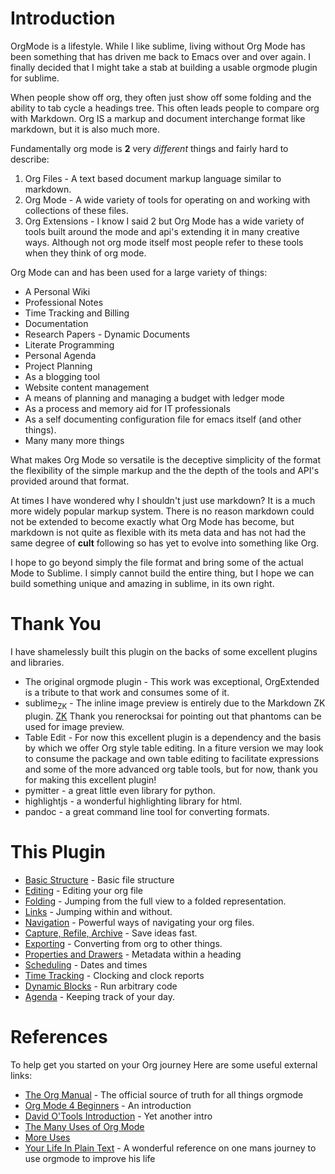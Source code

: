 #+STARTUP: inlineimages

* Introduction
  #+ATTR_ORG: :width 100
  [[https://orgmode.org/img/org-mode-unicorn-logo.png]]

  OrgMode is a lifestyle. While I like sublime, living without Org Mode has been something 
  that has driven me back to Emacs over and over again. I finally decided that I might take a stab
  at building a usable orgmode plugin for sublime.

  [[file:orgstart.gif]]

  When people show off org, they often just show off some folding
  and the ability to tab cycle a headings tree. This often leads people
  to compare org with Markdown. Org IS a markup and document interchange
  format like markdown, but it is also much more.

  [[file:orgstartfolding.gif]]

  Fundamentally org mode is *2* very /different/ things and fairly hard to describe:

  1. Org Files - A text based document markup language similar to markdown.
  2. Org Mode  - A wide variety of tools for operating on and working with collections of these files.
  3. Org Extensions - I know I said 2 but Org Mode has a wide variety of tools built around the mode and api's extending it in many creative ways. Although not org mode itself most people refer to these tools when they think of org mode.

  Org Mode can and has been used for a large variety of things:

  + A Personal Wiki
  + Professional Notes
  + Time Tracking and Billing
  + Documentation
  + Research Papers - Dynamic Documents
  + Literate Programming
  + Personal Agenda
  + Project Planning
  + As a blogging tool
  + Website content management 
  + A means of planning and managing a budget with ledger mode
  + As a process and memory aid for IT professionals
  + As a self documenting configuration file for emacs itself (and other things).
  + Many many more things


  What makes Org Mode so versatile is the deceptive simplicity of the format
  the flexibility of the simple markup and the the depth of the tools and API's provided around that format.

  At times I have wondered why I shouldn't just use markdown? It is a much more widely popular markup system.
  There is no reason markdown could not be extended to become exactly what Org Mode
  has become, but markdown is not quite as flexible with its meta data and has not had the same degree of *cult*
  following so has yet to evolve into something like Org.

  I hope to go beyond simply the file format and bring some of the actual Mode to Sublime.
  I simply cannot build the entire thing, but I hope we can build something unique and amazing
  in sublime, in its own right.

* Thank You
  I have shamelessly built this plugin on the backs of some excellent plugins and libraries.

  - The original orgmode plugin - This work was exceptional, OrgExtended is a tribute to that work and consumes some of it.
  - sublime_ZK - The inline image preview is entirely due to the Markdown ZK plugin. 
    [[https://github.com/renerocksai/sublime_zk][ZK]] Thank you renerocksai for pointing out that phantoms can be used for image preview.
  - Table Edit - For now this excellent plugin is a dependency and the basis by which we offer Org style table editing.
  	In a fiture version we may look to consume the package and own table editing to facilitate expressions and some of the more
  	advanced org table tools, but for now, thank you for making this excellent plugin!
  - pymitter - a great little even library for python.
  - highlightjs - a wonderful highlighting library for html.
  - pandoc - a great command line tool for converting formats.

* This Plugin

  - [[file:orgextended.org][Basic Structure]] - Basic file structure
  - [[file:editing.org][Editing]] - Editing your org file
  - [[./folding.org][Folding]] - Jumping from the full view to a folded representation.
  - [[file:links.org][Links]] - Jumping within and without.
  - [[file:navigation.org][Navigation]] - Powerful ways of navigating your org files.
  - [[file:capture.org][Capture, Refile, Archive]] - Save ideas fast.
  - [[file:exporting.org][Exporting]] - Converting from org to other things.
  - [[file:properties.org][Properties and Drawers]] - Metadata within a heading
  - [[file:dates.org][Scheduling]] - Dates and times
  - [[file:clocking.org][Time Tracking]] - Clocking and clock reports
  - [[file:dynamicblocks.org][Dynamic Blocks]] - Run arbitrary code
  - [[file:agenda.org][Agenda]] - Keeping track of your day.

* References
  To help get you started on your Org journey
  Here are some useful external links:

- [[https://orgmode.org/manual/][The Org Manual]] - The official source of truth for all things orgmode
- [[https://orgmode.org/worg/org-tutorials/org4beginners.html][Org Mode 4 Beginners]] - An introduction
- [[https://orgmode.org/worg/org-tutorials/orgtutorial_dto.html][David O'Tools Introduction]] - Yet another intro
- [[https://thoughtbot.com/blog/the-many-uses-of-org-mode][The Many Uses of Org Mode]]
- [[https://kitchingroup.cheme.cmu.edu/blog/2014/08/08/What-we-are-using-org-mode-for/][More Uses]]
- [[http://doc.norang.ca/org-mode.html][Your Life In Plain Text]] - A wonderful reference on one mans journey to use orgmode to improve his life